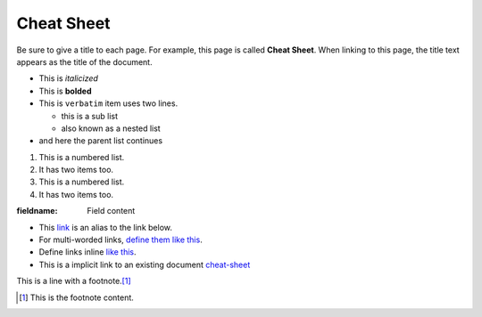 .. _cheat-sheet:

Cheat Sheet
===========

Be sure to give a title to each page.  For example, this page is called **Cheat Sheet**.  When linking to this page, the title text appears as the title of the document.

.. code-block:: cpp
    :linenos:
    :caption: This is a caption
    :name: This is a name

    #include <iostream>

    int main (int argc, char* argv[])
    {
        std::cout << "Hello World" << std::endl;
        return 0;
    }

* This is *italicized*
* This is **bolded**
* This is ``verbatim``
  item uses two lines.

  * this is a sub list
  * also known as a nested list

* and here the parent list continues

1. This is a numbered list.
2. It has two items too.

#. This is a numbered list.
#. It has two items too.

:fieldname: Field content

* This link_ is an alias to the link below.
* For multi-worded links, `define them like this`_.
* Define links inline `like this <http://www.python.org>`_.
* This is a implicit link to an existing document `cheat-sheet`_

This is a line with a footnote.\ [#label]_

.. [#label] This is the footnote content.
.. _define them like this: http://amazon.com
.. _link: http://google.com